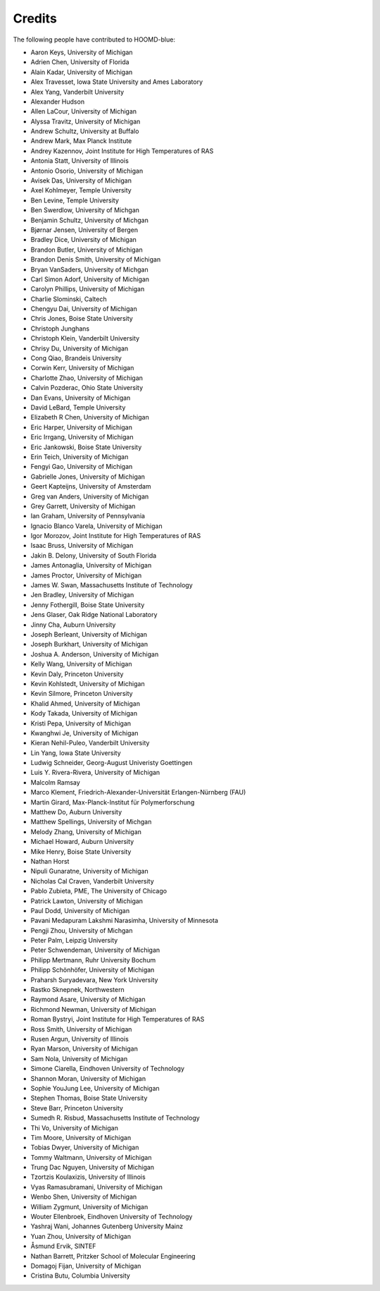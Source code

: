 .. Copyright (c) 2009-2024 The Regents of the University of Michigan.
.. Part of HOOMD-blue, released under the BSD 3-Clause License.

Credits
=======

The following people have contributed to HOOMD-blue:

* Aaron Keys, University of Michigan
* Adrien Chen, University of Florida
* Alain Kadar, University of Michigan
* Alex Travesset, Iowa State University and Ames Laboratory
* Alex Yang, Vanderbilt University
* Alexander Hudson
* Allen LaCour, University of Michigan
* Alyssa Travitz, University of Michigan
* Andrew Schultz, University at Buffalo
* Andrew Mark, Max Planck Institute
* Andrey Kazennov, Joint Institute for High Temperatures of RAS
* Antonia Statt, University of Illinois
* Antonio Osorio, University of Michigan
* Avisek Das, University of Michigan
* Axel Kohlmeyer, Temple University
* Ben Levine, Temple University
* Ben Swerdlow, University of Michgan
* Benjamin Schultz, University of Michgan
* Bjørnar Jensen, University of Bergen
* Bradley Dice, University of Michigan
* Brandon Butler, University of Michigan
* Brandon Denis Smith, University of Michigan
* Bryan VanSaders, University of Michgan
* Carl Simon Adorf, University of Michigan
* Carolyn Phillips, University of Michigan
* Charlie Slominski, Caltech
* Chengyu Dai, University of Michigan
* Chris Jones, Boise State University
* Christoph Junghans
* Christoph Klein, Vanderbilt University
* Chrisy Du, University of Michigan
* Cong Qiao, Brandeis University
* Corwin Kerr, University of Michigan
* Charlotte Zhao, University of Michigan
* Calvin Pozderac, Ohio State University
* Dan Evans, University of Michigan
* David LeBard, Temple University
* Elizabeth R Chen, University of Michigan
* Eric Harper, University of Michigan
* Eric Irrgang, University of Michigan
* Eric Jankowski, Boise State University
* Erin Teich, University of Michigan
* Fengyi Gao, University of Michigan
* Gabrielle Jones, University of Michigan
* Geert Kapteijns, University of Amsterdam
* Greg van Anders, University of Michigan
* Grey Garrett, University of Michigan
* Ian Graham, University of Pennsylvania
* Ignacio Blanco Varela, University of Michigan
* Igor Morozov, Joint Institute for High Temperatures of RAS
* Isaac Bruss, University of Michigan
* Jakin B. Delony, University of South Florida
* James Antonaglia, University of Michigan
* James Proctor, University of Michigan
* James W. Swan, Massachusetts Institute of Technology
* Jen Bradley, University of Michigan
* Jenny Fothergill, Boise State University
* Jens Glaser, Oak Ridge National Laboratory
* Jinny Cha, Auburn University
* Joseph Berleant, University of Michigan
* Joseph Burkhart, University of Michigan
* Joshua A. Anderson, University of Michigan
* Kelly Wang, University of Michigan
* Kevin Daly, Princeton University
* Kevin Kohlstedt, University of Michigan
* Kevin Silmore, Princeton University
* Khalid Ahmed, University of Michigan
* Kody Takada, University of Michigan
* Kristi Pepa, University of Michigan
* Kwanghwi Je, University of Michigan
* Kieran Nehil-Puleo, Vanderbilt University
* Lin Yang, Iowa State University
* Ludwig Schneider, Georg-August Univeristy Goettingen
* Luis Y. Rivera-Rivera, University of Michigan
* Malcolm Ramsay
* Marco Klement, Friedrich-Alexander-Universität Erlangen-Nürnberg (FAU)
* Martin Girard, Max-Planck-Institut für Polymerforschung
* Matthew Do, Auburn University
* Matthew Spellings, University of Michgan
* Melody Zhang, University of Michigan
* Michael Howard, Auburn University
* Mike Henry, Boise State University
* Nathan Horst
* Nipuli Gunaratne, University of Michigan
* Nicholas Cal Craven, Vanderbilt University
* Pablo Zubieta, PME, The University of Chicago
* Patrick Lawton, University of Michigan
* Paul Dodd, University of Michigan
* Pavani Medapuram Lakshmi Narasimha, University of Minnesota
* Pengji Zhou, University of Michgan
* Peter Palm, Leipzig University
* Peter Schwendeman, University of Michigan
* Philipp Mertmann, Ruhr University Bochum
* Philipp Schönhöfer, University of Michigan
* Praharsh Suryadevara, New York University
* Rastko Sknepnek, Northwestern
* Raymond Asare, University of Michigan
* Richmond Newman, University of Michigan
* Roman Bystryi, Joint Institute for High Temperatures of RAS
* Ross Smith, University of Michigan
* Rusen Argun, University of Illinois
* Ryan Marson, University of Michigan
* Sam Nola, University of Michigan
* Simone Ciarella, Eindhoven University of Technology
* Shannon Moran, University of Michigan
* Sophie YouJung Lee, University of Michigan
* Stephen Thomas, Boise State University
* Steve Barr, Princeton University
* Sumedh R. Risbud, Massachusetts Institute of Technology
* Thi Vo, University of Michigan
* Tim Moore, University of Michigan
* Tobias Dwyer, University of Michigan
* Tommy Waltmann, University of Michigan
* Trung Dac Nguyen, University of Michigan
* Tzortzis Koulaxizis, University of Illinois
* Vyas Ramasubramani, University of Michigan
* Wenbo Shen, University of Michigan
* William Zygmunt, University of Michigan
* Wouter Ellenbroek, Eindhoven University of Technology
* Yashraj Wani, Johannes Gutenberg University Mainz
* Yuan Zhou, University of Michigan
* Åsmund Ervik, SINTEF
* Nathan Barrett, Pritzker School of Molecular Engineering
* Domagoj Fijan, University of Michigan
* Cristina Butu, Columbia University
